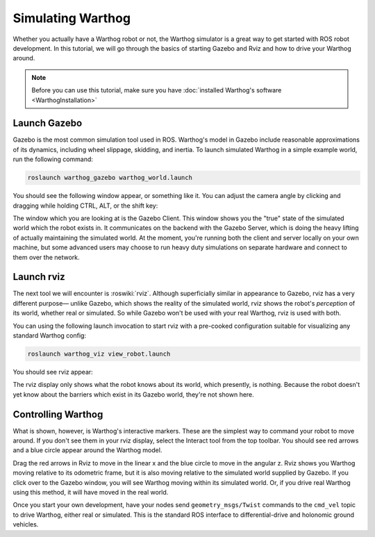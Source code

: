 Simulating Warthog
====================

.. image:: graphics/warthog_simulation_banner.png
    :alt: Warthog Simulation

Whether you actually have a Warthog robot or not, the Warthog simulator is a great way to get started with ROS
robot development. In this tutorial, we will go through the basics of starting Gazebo and Rviz and how to drive
your Warthog around.

.. note::

  Before you can use this tutorial, make sure you have :doc:`installed Warthog's software <WarthogInstallation>`


Launch Gazebo
-------------

Gazebo is the most common simulation tool used in ROS. Warthog's model in Gazebo include reasonable
approximations of its dynamics, including wheel slippage, skidding, and inertia. To launch simulated
Warthog in a simple example world, run the following command:

.. code-block:: bash

    roslaunch warthog_gazebo warthog_world.launch

You should see the following window appear, or something like it. You can adjust the camera angle by
clicking and dragging while holding CTRL, ALT, or the shift key:

.. image:: graphics/placeholder.png
    :alt: Simulated Warthog in the Race World.

The window which you are looking at is the Gazebo Client. This window shows you the "true" state of the
simulated world which the robot exists in. It communicates on the backend with the Gazebo Server, which
is doing the heavy lifting of actually maintaining the simulated world. At the moment, you're running
both the client and server locally on your own machine, but some advanced users may choose to run heavy
duty simulations on separate hardware and connect to them over the network.


Launch rviz
-----------

The next tool we will encounter is :roswiki:`rviz`. Although superficially similar in appearance to Gazebo,
rviz has a very different purpose— unlike Gazebo, which shows the reality of the simulated world, rviz shows
the robot's *perception* of its world, whether real or simulated. So while Gazebo won't be used with your
real Warthog, rviz is used with both.

You can using the following launch invocation to start rviz with a pre-cooked configuration suitable for
visualizing any standard Warthog config:

.. code-block:: bash

    roslaunch warthog_viz view_robot.launch

You should see rviz appear:

.. image:: graphics/warthog_rviz.png
    :alt: Warthog with laser scanner in rviz.

The rviz display only shows what the robot knows about its world, which presently, is nothing. Because the
robot doesn't yet know about the barriers which exist in its Gazebo world, they're not shown here.


Controlling Warthog
--------------------

What is shown, however, is Warthog's interactive markers. These are the simplest way to command your robot
to move around. If you don't see them in your rviz display, select the Interact tool from the top toolbar.
You should see red arrows and a blue circle appear around the Warthog model.

Drag the red arrows in Rviz to move in the linear x and the blue circle to move in the angular z. Rviz shows you
Warthog moving relative to its odometric frame, but it is also moving relative to the simulated world supplied by
Gazebo. If you click over to the Gazebo window, you will see Warthog moving within its simulated world. Or, if you
drive real Warthog using this method, it will have moved in the real world.

Once you start your own development, have your nodes send ``geometry_msgs/Twist`` commands to the ``cmd_vel``
topic to drive Warthog, either real or simulated. This is the standard ROS interface to differential-drive and
holonomic ground vehicles.

